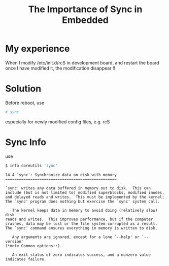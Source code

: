 #+TITLE: The Importance of Sync in Embedded

* My experience
When I modify /etc/init.d/rcS in development board, and restart
the board once I have modified it, the modification disappear !!

* Solution
Before reboot, use 
#+BEGIN_SRC sh
# sync
#+END_SRC 
especially for newly modified config files, e.g. rcS

* Sync Info
use
#+BEGIN_SRC sh
$ info coreutils 'sync'
#+END_SRC

#+BEGIN_SRC info
14.4 `sync': Synchronize data on disk with memory
=================================================

`sync' writes any data buffered in memory out to disk.  This can
include (but is not limited to) modified superblocks, modified inodes,
and delayed reads and writes.  This must be implemented by the kernel;
The `sync' program does nothing but exercise the `sync' system call.

   The kernel keeps data in memory to avoid doing (relatively slow) disk
reads and writes.  This improves performance, but if the computer
crashes, data may be lost or the file system corrupted as a result.
The `sync' command ensures everything in memory is written to disk.

   Any arguments are ignored, except for a lone `--help' or `--version'
(*note Common options::).

   An exit status of zero indicates success, and a nonzero value
indicates failure.

#+END_SRC

